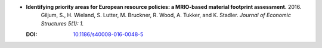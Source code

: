 
* **Identifying priority areas for European resource policies: a MRIO-based material footprint assessment.** 2016. 
    Giljum, S., H. Wieland, S. Lutter, M. Bruckner, R. Wood, A. Tukker, and K. Stadler.  *Journal of Economic Structures 5(1): 1.*

  :DOI: `10.1186/s40008-016-0048-5 <https://dx.doi.org/10.1186/s40008-016-0048-5>`_

  .. raw:: html

     <div data-badge-popover="right" data-badge-type="1" data-doi="10.1186/s40008-016-0048-5" data-hide-no-mentions="true" class="altmetric-embed"></div>
     <span class="__dimensions_badge_embed__" data-doi="10.1186/s40008-016-0048-5" data-style="small_rectangle"></span><script async src="https://badge.dimensions.ai/badge.js" charset="utf-8"></script>
